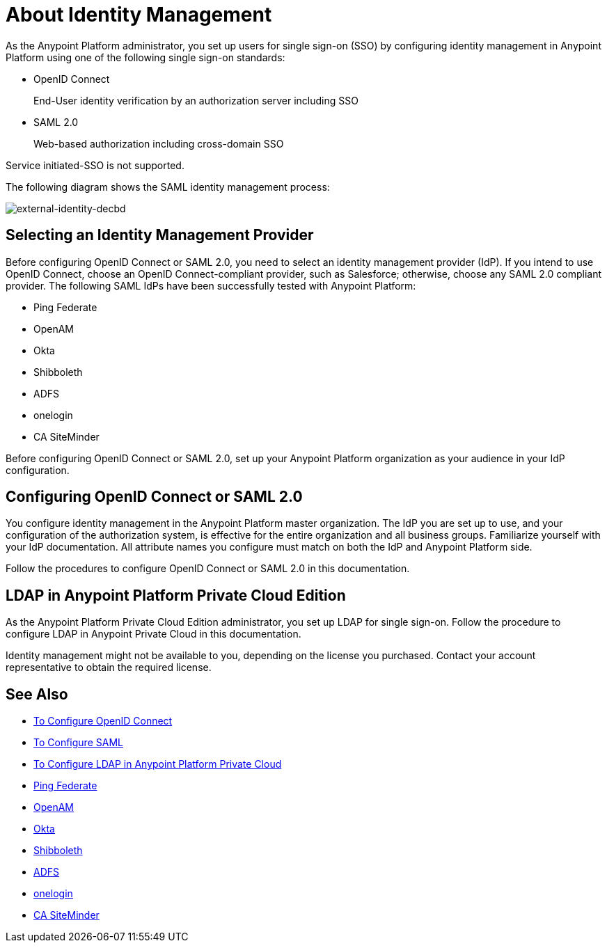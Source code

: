 = About Identity Management
:keywords: anypoint platform, permissions, configuring, pingfederate, saml

As the Anypoint Platform administrator, you set up users for single sign-on (SSO) by configuring identity management in Anypoint Platform using one of the following single sign-on standards:

* OpenID Connect
+
End-User identity verification by an authorization server including SSO
+
* SAML 2.0
+
Web-based authorization including cross-domain SSO

Service initiated-SSO is not supported. 

The following diagram shows the SAML identity management process:

image:external-identity-decbd.png[external-identity-decbd]

== Selecting an Identity Management Provider

Before configuring OpenID Connect or SAML 2.0, you need to select an identity management provider (IdP). If you intend to use OpenID Connect, choose an OpenID Connect-compliant provider, such as Salesforce; otherwise, choose any SAML 2.0 compliant provider. The following SAML IdPs have been successfully tested with Anypoint Platform:

* Ping Federate
* OpenAM
* Okta
* Shibboleth
* ADFS
* onelogin
* CA SiteMinder

Before configuring OpenID Connect or SAML 2.0, set up your Anypoint Platform organization as your audience in your IdP configuration. 


== Configuring OpenID Connect or SAML 2.0

You configure identity management in the Anypoint Platform master organization. The IdP you are set up to use, and your configuration of the authorization system, is effective for the entire organization and all business groups. Familiarize yourself with your IdP documentation. All attribute names you configure must match on both the IdP and Anypoint Platform side. 

Follow the procedures to configure OpenID Connect or SAML 2.0 in this documentation. 

// Should the bit about Private Cloud that we have in the client management doc appear here?

== LDAP in Anypoint Platform Private Cloud Edition

As the Anypoint Platform Private Cloud Edition administrator, you set up LDAP for single sign-on. Follow the procedure to configure LDAP in Anypoint Private Cloud in this documentation. 

Identity management might not be available to you, depending on the license you purchased. Contact your account representative to obtain the required license.


== See Also

* link:/access-management/managing-users[To Configure OpenID Connect]
* link:/access-management/managing-users[To Configure SAML]
* link:/access-management/conf-ldap-private-cloud-task[To Configure LDAP in Anypoint Platform Private Cloud]
* link:https://www.pingidentity.com/en/products/pingfederate.html[Ping Federate]
* link:https://forgerock.org/openam/[OpenAM]
* link:https://www.okta.com/[Okta]
* link:https://shibboleth.net/[Shibboleth]
* link:https://msdn.microsoft.com/en-us/library/bb897402.aspx?f=255&MSPPError=-2147217396[ADFS]
* link:https://www.onelogin.com/[onelogin]
* link:http://www.ca.com/us/products/ca-single-sign-on.html[CA SiteMinder]
